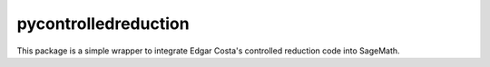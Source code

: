 =============
pycontrolledreduction
=============

This package is a simple wrapper to integrate Edgar Costa's controlled reduction code into SageMath.
